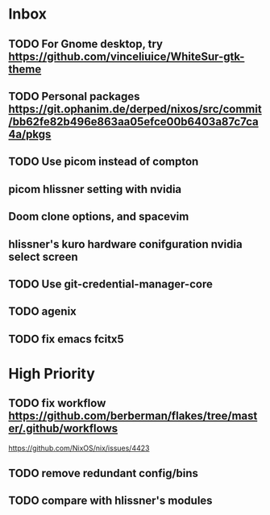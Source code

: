 * Inbox
** TODO For Gnome desktop, try https://github.com/vinceliuice/WhiteSur-gtk-theme
** TODO Personal packages https://git.ophanim.de/derped/nixos/src/commit/bb62fe82b496e863aa05efce00b6403a87c7ca4a/pkgs
** TODO Use picom instead of compton
** picom hlissner setting with nvidia
** Doom clone options, and spacevim
** hlissner's kuro hardware conifguration nvidia select screen
** TODO Use git-credential-manager-core
** TODO agenix
** TODO fix emacs fcitx5
* High Priority
** TODO fix workflow https://github.com/berberman/flakes/tree/master/.github/workflows
https://github.com/NixOS/nix/issues/4423
** TODO remove redundant config/bins
** TODO compare with hlissner's modules
